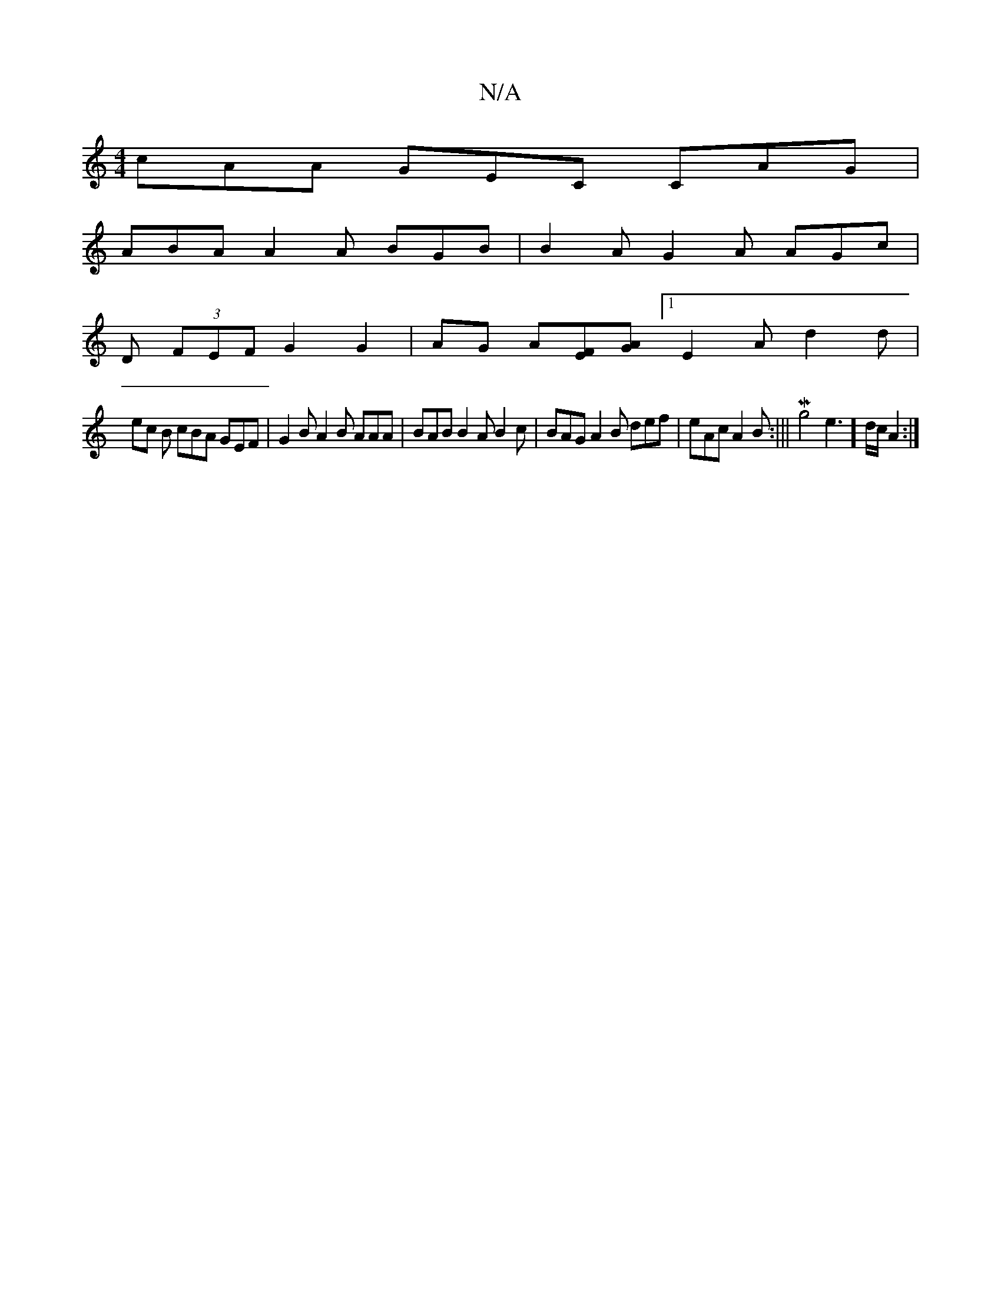 X:1
T:N/A
M:4/4
R:N/A
K:Cmajor
cAA GEC CAG |
ABA A2 A BGB | B2A G2 A AGc |
D (3FEF G2 G2 | AG A[FE][AG] [1 E2 A d2 d |
ec B cBA GEF | G2 B A2 B AAA | BAB B2A B2c | BAG A2 B def | eAc A2 B :|||Mg4 e3] d/c/ A2 :|

A3B AF B2 :|
A3 G A